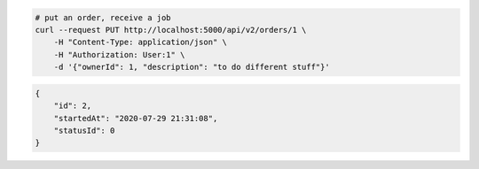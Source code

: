 .. code-block:: bash 
    
    # put an order, receive a job
    curl --request PUT http://localhost:5000/api/v2/orders/1 \
        -H "Content-Type: application/json" \
        -H "Authorization: User:1" \
        -d '{"ownerId": 1, "description": "to do different stuff"}'
    
..

.. code-block:: JSON 

    {
        "id": 2,
        "startedAt": "2020-07-29 21:31:08",
        "statusId": 0
    }

..
